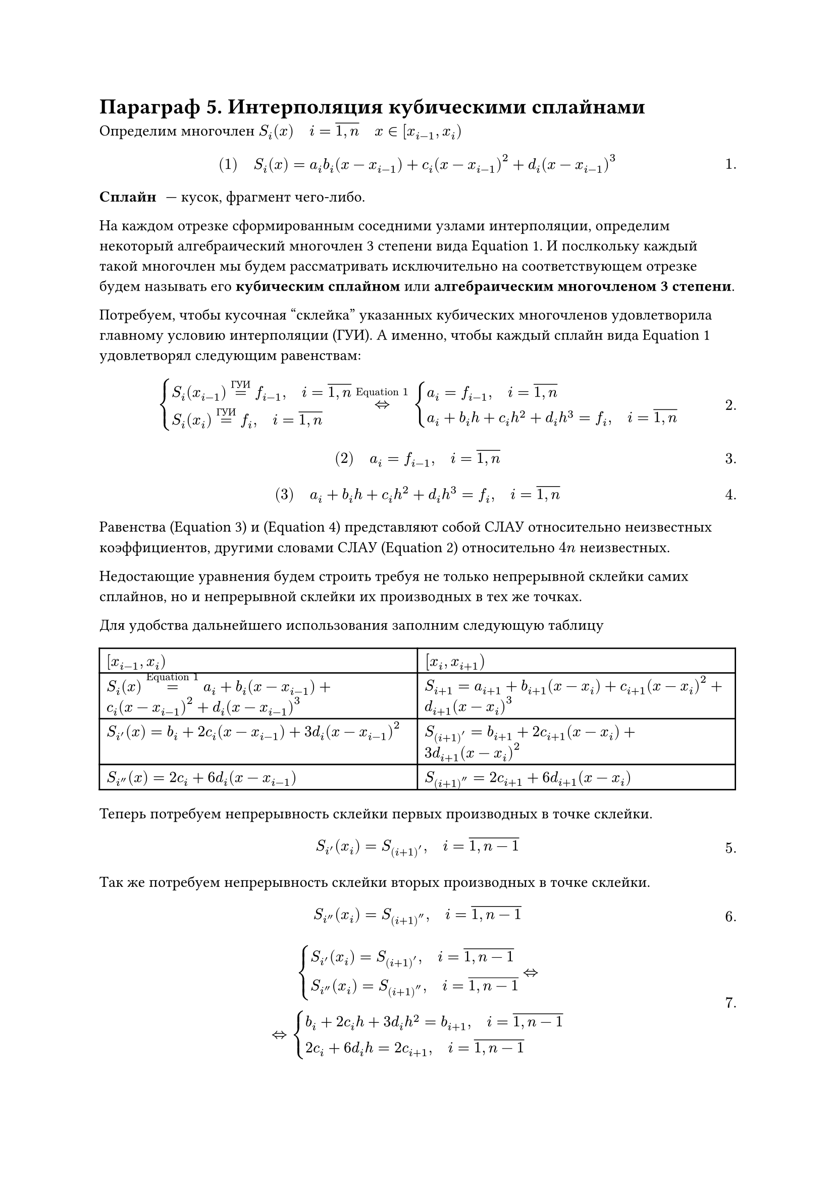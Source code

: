 #set math.equation(numbering: "1.")
= Параграф 5. Интерполяция кубическими сплайнами

// NOTE: ебаный ethersync, опять пиздец
// FIX: графики с начала пары
// #image("")

Определим многочлен $S_i (x) quad i = overline(1 \, n) quad x in [x_(i - 1), x_i) $

$
#[(1)] quad S_i (x) = a_i b_i (x - x_(i - 1)) + c_i (x - x_(i - 1))^2 + d_i (x - x_(i - 1))^3
$<l4:eq1>

/ Сплайн: --- кусок, фрагмент чего-либо.

На каждом отрезке сформированным соседними узлами интерполяции, определим
некоторый алгебраический многочлен 3 степени вида @l4:eq1. И послкольку каждый
такой многочлен мы будем рассматривать исключительно на соответствующем отрезке
будем называть его *кубическим сплайном* или *алгебраическим многочленом 3
степени*.

Потребуем, чтобы кусочная "склейка" указанных кубических многочленов 
удовлетворила главному условию интерполяции (ГУИ). А именно, чтобы каждый сплайн
вида @l4:eq1 удовлетворял следующим равенствам:
$
cases(
	S_i (x_(i - 1)) =^(#[ГУИ]) f_(i - 1)\, quad i = overline(1 \, n),
	S_i (x_i ) =^(#[ГУИ]) f_i\, quad i = overline(1 \, n),
) <=>^(#[@l4:eq1])
cases(
	a_i = f_(i - 1)\, quad i = overline(1 \, n),
	a_i + b_i h + c_i h^2 + d_i h^3 = f_i\, quad i = overline(1 \, n)
)
$<l4:slay23>

$ #[(2)] quad a_i = f_(i - 1)\, quad i = overline(1 \, n) $<l4:eq2>

$ #[(3)] quad a_i + b_i h + c_i h^2 + d_i h^3 = f_i\, quad i = overline(1 \, n) $<l4:eq3>

Равенства (@l4:eq2) и (@l4:eq3) представляют собой СЛАУ относительно неизвестных
коэффициентов, другими словами СЛАУ (@l4:slay23) относительно $4 n$ неизвестных.

Недостающие уравнения будем строить требуя не только непрерывной склейки самих 
сплайнов, но и непрерывной склейки их производных в тех же точках.

Для удобства дальнейшего использования заполним следующую таблицу

#table(
	columns: (auto, auto),
	[*$[x_(i - 1), x_i)$*], [*$[x_i , x_(i + 1))$*],
	[$S_i (x) =^(#[@l4:eq1]) a_i + b_i (x - x_(i - 1)) + c_i (x - x_(i - 1))^2 +
	d_i (x - x_(i - 1))^3$],
	[$S_(i + 1) = a_(i + 1) + b_(i + 1) (x - x_(i)) + c_(i + 1) (x - x_(i))^2 +
	d_(i + 1) (x - x_(i))^3$],
	[$S_i' (x) = b_i + 2 c_i (x - x_(i - 1)) + 3 d_i (x - x_(i - 1))^2$],
	[$S_(i + 1)' = b_(i + 1) + 2 c_(i + 1) (x - x_(i)) + 3 d_(i + 1) (x - x_(i))^2$],
	[$S_i'' (x) = 2 c_i + 6 d_i (x - x_(i - 1))$],
	[$S_(i + 1)'' = 2 c_(i + 1) + 6 d_(i + 1) (x - x_(i))$],

)

Теперь потребуем непрерывность склейки первых производных в точке склейки.

$
	S_i' (x_i) = S_(i + 1)', quad i = overline(1 \, n - 1)
$<l4:eq4>

Так же потребуем непрерывность склейки вторых производных в точке склейки.

$
	S_i'' (x_i) = S_(i + 1)'', quad i = overline(1 \, n - 1)
$<l4:eq5>

$
cases(
	S_i' (x_i) = S_(i + 1)'\, quad i = overline(1 \, n - 1),
	S_i'' (x_i) = S_(i + 1)''\, quad i = overline(1 \, n - 1)
) <=>\
<=> cases(
	b_i + 2 c_i h + 3 d_i h^2 = b_(i + 1)\, quad i = overline(1 \, n - 1),
	2 c_i + 6 d_i h = 2 c_(i + 1)\, quad i = overline(1 \, n - 1)
)
$<l4:slay67>

$
#[(6)] quad b_i + 2 c_i h + 3 d_i h^2 = b_(i + 1)\, quad i = overline(1 \, n - 1),
$<l4:eq6>

$
#[(7)] quad	2 c_i + 6 d_i h = 2 c_(i + 1)\, quad i = overline(1 \, n - 1)
$<l4:eq7>

По своей алгебраической природе равенства (@l4:eq6) и (@l4:eq7) объединяют 
коэффициенты соседних сплайнов $(n - 1) + (n - 1) = 2 n - 2$ уравнений, что дает
из (@l4:eq2) и (@l4:eq3): $2n + (2 n - 2) = 4 n - 2$ неизвестных

Недостающие 2 уравнения получим из так называемого условия нулевой кривизны (УНК).

УНК для $S_1 (x)$ в точке $x_0$ и $S_n (x)$ в точке $x_n$.
// FIX: график УНК

Что может быть записано как:
$
cases(
	S_1 '' (x_0) = 0,
	S_n '' (x_n) = 0
) <=>
cases(
	2 c_1 = 0,
	2 c_n + 6 d_n dot h = 0
)
$

$
#[(8)] quad S_1 '' (x_0) = 0,
$<l4:eq8>

$
#[(9)] quad	S_n '' (x_n) = 0
$<l4:eq9>

$
#[(10)] quad	2 c_1 = 0,
$<l4:eq10>

$
#[(11)] quad	2 c_n + 6 d_n dot h = 0
$<l4:eq11>

Таким образом мы получили СЛАУ размерности $4 n times 4 n$ состоящих из уравнений @l4:eq2, @l4:eq3, @l4:eq6, @l4:eq7, @l4:eq10, @l4:eq11. Можно убедится, что главный определитель будет отличен от нуля, а следовательно она будет иметь единственное решение.

Соответственно решив данную СЛАУ любым подходящим численным методом, мы сможем найти искомые коэффициенты ${a_i, b_i, c_i, d_i}_(i = overline(1 \, n))$ --- для определяемых по формуле @l4:eq1

